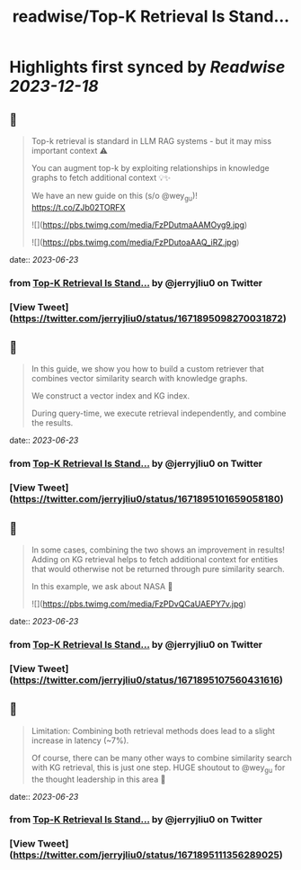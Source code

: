 :PROPERTIES:
:title: readwise/Top-K Retrieval Is Stand...
:END:

:PROPERTIES:
:author: [[jerryjliu0 on Twitter]]
:full-title: "Top-K Retrieval Is Stand..."
:category: [[tweets]]
:url: https://twitter.com/jerryjliu0/status/1671895098270031872
:image-url: https://pbs.twimg.com/profile_images/1283610285031460864/1Q4zYhtb.jpg
:END:

* Highlights first synced by [[Readwise]] [[2023-12-18]]
** 📌
#+BEGIN_QUOTE
Top-k retrieval is standard in LLM RAG systems - but it may miss important context ⚠️

You can augment top-k by exploiting relationships in knowledge graphs to fetch additional context 💡✨

We have an new guide on this (s/o @wey_gu)! https://t.co/ZJb02TORFX 

![](https://pbs.twimg.com/media/FzPDutmaAAMOyg9.jpg) 

![](https://pbs.twimg.com/media/FzPDutoaAAQ_iRZ.jpg) 
#+END_QUOTE
    date:: [[2023-06-23]]
*** from _Top-K Retrieval Is Stand..._ by @jerryjliu0 on Twitter
*** [View Tweet](https://twitter.com/jerryjliu0/status/1671895098270031872)
** 📌
#+BEGIN_QUOTE
In this guide, we show you how to build a custom retriever that combines vector similarity search with knowledge graphs.

We construct a vector index and KG index.

During query-time, we execute retrieval independently, and combine the results. 
#+END_QUOTE
    date:: [[2023-06-23]]
*** from _Top-K Retrieval Is Stand..._ by @jerryjliu0 on Twitter
*** [View Tweet](https://twitter.com/jerryjliu0/status/1671895101659058180)
** 📌
#+BEGIN_QUOTE
In some cases, combining the two shows an improvement in results! Adding on KG retrieval helps to fetch additional context for entities that would otherwise not be returned through pure similarity search.

In this example, we ask about NASA 🔭 

![](https://pbs.twimg.com/media/FzPDvQCaUAEPY7v.jpg) 
#+END_QUOTE
    date:: [[2023-06-23]]
*** from _Top-K Retrieval Is Stand..._ by @jerryjliu0 on Twitter
*** [View Tweet](https://twitter.com/jerryjliu0/status/1671895107560431616)
** 📌
#+BEGIN_QUOTE
Limitation: Combining both retrieval methods does lead to a slight increase in latency (~7%). 

Of course, there can be many other ways to combine similarity search with KG retrieval, this is just one step. HUGE shoutout to @wey_gu for the thought leadership in this area 🎉 
#+END_QUOTE
    date:: [[2023-06-23]]
*** from _Top-K Retrieval Is Stand..._ by @jerryjliu0 on Twitter
*** [View Tweet](https://twitter.com/jerryjliu0/status/1671895111356289025)